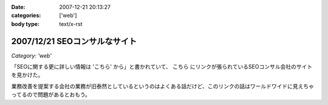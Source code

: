 :date: 2007-12-21 20:13:27
:categories: ['web']
:body type: text/x-rst

==============================
2007/12/21 SEOコンサルなサイト
==============================

*Category: 'web'*

「SEOに関する更に詳しい情報は 'こちら' から」と書かれていて、 ``こちら`` にリンクが張られているSEOコンサル会社のサイトを見かけた。

業務改善を提案する会社の業務が旧泰然としているというのはよくある話だけど、このリンクの話はワールドワイドに見えちゃってるので問題があるとおもう。


.. :extend type: text/html
.. :extend:
